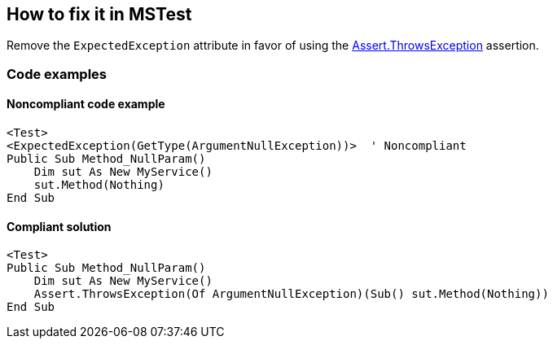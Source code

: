 == How to fix it in MSTest

Remove the `ExpectedException` attribute in favor of using the https://learn.microsoft.com/en-us/dotnet/api/microsoft.visualstudio.testtools.unittesting.assert.throwsexception[Assert.ThrowsException] assertion.

=== Code examples

==== Noncompliant code example

[source,vbnet,diff-id=2,diff-type=noncompliant]
----
<Test>
<ExpectedException(GetType(ArgumentNullException))>  ' Noncompliant
Public Sub Method_NullParam()
    Dim sut As New MyService()
    sut.Method(Nothing)
End Sub
----

==== Compliant solution

[source,vbnet,diff-id=2,diff-type=compliant]
----
<Test>
Public Sub Method_NullParam()
    Dim sut As New MyService()
    Assert.ThrowsException(Of ArgumentNullException)(Sub() sut.Method(Nothing))
End Sub
----
